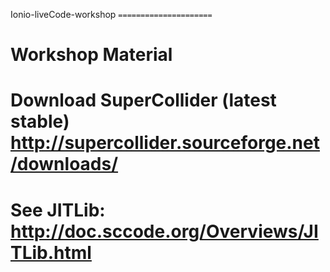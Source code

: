 Ionio-liveCode-workshop
=======================
* Workshop Material
* Download SuperCollider (latest stable) http://supercollider.sourceforge.net/downloads/
* See JITLib: http://doc.sccode.org/Overviews/JITLib.html
